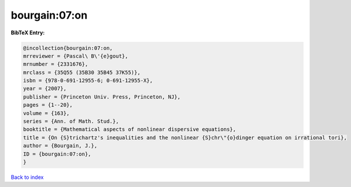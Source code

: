 bourgain:07:on
==============

.. :cite:t:`bourgain:07:on`

.. bibliography:: ../../All.bib

**BibTeX Entry:**

.. code-block:: bibtex

   @incollection{bourgain:07:on,
   mrreviewer = {Pascal\ B\'{e}gout},
   mrnumber = {2331676},
   mrclass = {35Q55 (35B30 35B45 37K55)},
   isbn = {978-0-691-12955-6; 0-691-12955-X},
   year = {2007},
   publisher = {Princeton Univ. Press, Princeton, NJ},
   pages = {1--20},
   volume = {163},
   series = {Ann. of Math. Stud.},
   booktitle = {Mathematical aspects of nonlinear dispersive equations},
   title = {On {S}trichartz's inequalities and the nonlinear {S}chr\"{o}dinger equation on irrational tori},
   author = {Bourgain, J.},
   ID = {bourgain:07:on},
   }

`Back to index <../index>`_
